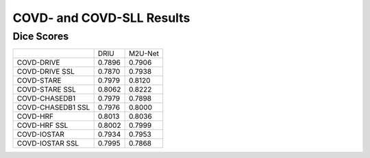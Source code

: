 .. -*- coding: utf-8 -*-
.. _bob.ip.binseg.covdresults:


==========================
COVD- and COVD-SLL Results
==========================

Dice Scores
===========

+-------------------+---------------+---------+
|                   | DRIU          | M2U-Net |
+-------------------+---------------+---------+
| COVD-DRIVE        | 0.7896        | 0.7906  |
+-------------------+---------------+---------+
| COVD-DRIVE SSL    | 0.7870        | 0.7938  |
+-------------------+---------------+---------+
| COVD-STARE        | 0.7979        | 0.8120  |
+-------------------+---------------+---------+
| COVD-STARE SSL    | 0.8062        | 0.8222  |
+-------------------+---------------+---------+
| COVD-CHASEDB1     | 0.7979        | 0.7898  |
+-------------------+---------------+---------+
| COVD-CHASEDB1 SSL | 0.7976        | 0.8000  |
+-------------------+---------------+---------+
| COVD-HRF          | 0.8013        | 0.8036  |
+-------------------+---------------+---------+
| COVD-HRF SSL      | 0.8002        | 0.7999  |
+-------------------+---------------+---------+
| COVD-IOSTAR       | 0.7934        | 0.7953  |
+-------------------+---------------+---------+
| COVD-IOSTAR SSL   | 0.7995        | 0.7868  |
+-------------------+---------------+---------+

